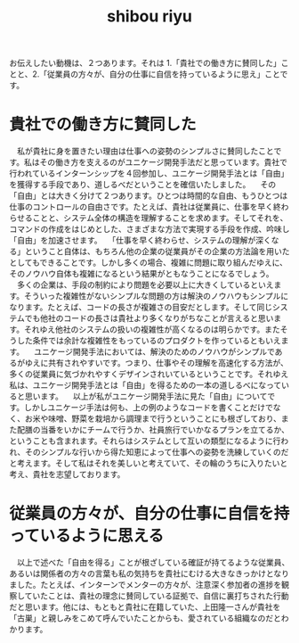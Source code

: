 :PROPERTIES:
:ID:       69519f3d-e371-4d4d-82fd-881124a1e062
:END:
#+title: shibou riyu

お伝えしたい動機は、２つあります。それは 1.「貴社での働き方に賛同した」ことと、2.「従業員の方々が、自分の仕事に自信を持っているように思え」ことです。
* 貴社での働き方に賛同した
　私が貴社に身を置きたい理由は仕事への姿勢のシンプルさに賛同したことです。私はその働き方を支えるのがユニケージ開発手法だと思っています。貴社で行われているインターンシップを４回参加し、ユニケージ開発手法とは「自由」を獲得する手段であり、道しるべだということを確信いたしました。
　その「自由」とは大きく分けて２つあります。ひとつは時間的な自由、もうひとつは仕事のコントロールの自由さです。たとえば、貴社は従業員に、仕事を早く終わらせることと、システム全体の構造を理解することを求めます。そしてそれを、コマンドの作成をはじめとした、さまざまな方法で実現する手段を作成、吟味し「自由」を加速させます。
　「仕事を早く終わらせ、システムの理解が深くなる」ということ自体は、もちろん他の企業の従業員がその企業の方法論を用いたとしてもできることです。しかし多くの場合、複雑に問題に取り組んだゆえに、そのノウハウ自体も複雑になるという結果がともなうことになるでしょう。
　多くの企業は、手段の制約により問題を必要以上に大きくしているといえます。そういった複雑性がないシンプルな問題の方は解決のノウハウもシンプルになります。たとえば、コードの長さが複雑さの目安だとします。そして同じシステムでも他社のコードの長さは貴社より多くなりがちなことが言えると思います。それゆえ他社のシステムの扱いの複雑性が高くなるのは明らかです。またそうした条件では余計な複雑性をもっているのプロダクトを作っているともいえます。
　ユニケージ開発手法においては、解決のためのノウハウがシンプルであるがゆえに共有されやすいです。つまり、仕事やその理解を高速化する方法が、多くの従業員に気づかれやすくデザインされいているということです。それゆえ私は、ユニケージ開発手法とは「自由」を得るための一本の道しるべになっていると思います。
　以上が私がユニケージ開発手法に見た「自由」についてです。しかしユニケージ手法は何も、上の例のようなコードを書くことだけでなく、お米や味噌、野菜を栽培から調理まで行うということにも根ざしており、また配膳の当番をいかにチームで行うか、社員旅行でいかなるプランを立てるか、ということも含まれます。それらはシステムとして互いの類型になるように行われ、そのシンプルな行いから得た知恵によって仕事への姿勢を洗練していくのだと考えます。そして私はそれを美しいと考えていて、その輪のうちに入りたいと考え、貴社を志望しております。
 
* 従業員の方々が、自分の仕事に自信を持っているように思える
　以上で述べた「自由を得る」ことが根ざしている確証が持てるような従業員、あるいは関係者の方々の言葉も私の気持ちを貴社にむける大きなきっかけとなりました。たとえば、インターンでメンターの方々が、注意深く参加者の進捗を観察していたことは、貴社の理念に賛同している証拠で、自信に裏打ちされた行動だと思います。他には、もともと貴社に在籍していた、上田隆一さんが貴社を「古巣」と親しみをこめて呼んでいたことからも、愛されている組織なのだとわかります。
